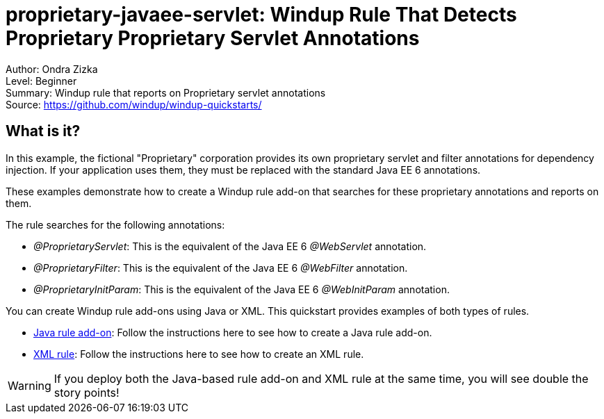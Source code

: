 [[proprietary-javaee-servlet-windup-rule-that-detects-proprietary-proprietary-servlet-annotations]]
= proprietary-javaee-servlet: Windup Rule That Detects Proprietary Proprietary Servlet Annotations

Author: Ondra Zizka +
Level: Beginner +
Summary: Windup rule that reports on Proprietary servlet annotations +
Source: https://github.com/windup/windup-quickstarts/ +

[[what-is-it]]
== What is it?

In this example, the fictional "Proprietary" corporation provides its own proprietary servlet and filter annotations for dependency injection. 
If your application uses them, they must be replaced with the standard Java EE 6 annotations. 

These examples demonstrate how to create a Windup rule add-on that searches for these proprietary annotations and reports on them.

The rule searches for the following annotations:

* _@ProprietaryServlet_: This is the equivalent of the Java EE 6 _@WebServlet_ annotation.
* _@ProprietaryFilter_: This is the equivalent of the Java EE 6 _@WebFilter_ annotation.
* _@ProprietaryInitParam_: This is the equivalent of the Java EE 6 _@WebInitParam_ annotation.

You can create Windup rule add-ons using Java or XML. This quickstart provides examples of both types of rules.

* link:rules-java/README.adoc[Java rule add-on]: Follow the instructions here to see how to create a Java rule add-on.
* link:rules-xml/README.adoc[XML rule]: Follow the instructions here to see how to create an XML rule.

WARNING: If you deploy both the Java-based rule add-on and XML rule at the same time, you will see double the story points!

